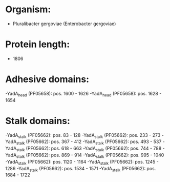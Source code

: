 * Organism:
- Pluralibacter gergoviae (Enterobacter gergoviae)
* Protein length:
- 1806
* Adhesive domains:
-YadA_head (PF05658): pos. 1600 - 1626
-YadA_head (PF05658): pos. 1628 - 1654
* Stalk domains:
-YadA_stalk (PF05662): pos. 83 - 128
-YadA_stalk (PF05662): pos. 233 - 273
-YadA_stalk (PF05662): pos. 367 - 412
-YadA_stalk (PF05662): pos. 493 - 537
-YadA_stalk (PF05662): pos. 618 - 663
-YadA_stalk (PF05662): pos. 744 - 788
-YadA_stalk (PF05662): pos. 869 - 914
-YadA_stalk (PF05662): pos. 995 - 1040
-YadA_stalk (PF05662): pos. 1120 - 1164
-YadA_stalk (PF05662): pos. 1245 - 1286
-YadA_stalk (PF05662): pos. 1534 - 1571
-YadA_stalk (PF05662): pos. 1684 - 1722

